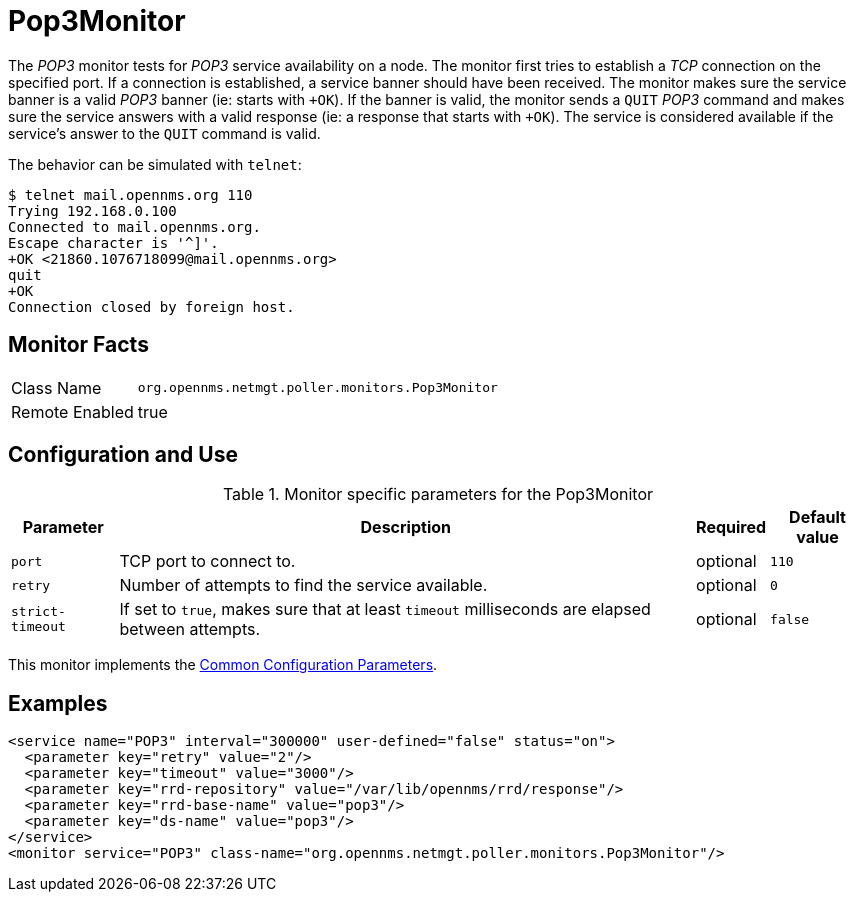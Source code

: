 
= Pop3Monitor

The _POP3_ monitor tests for _POP3_ service availability on a node.
The monitor first tries to establish a _TCP_ connection on the specified port.
If a connection is established, a service banner should have been received.
The monitor makes sure the service banner is a valid _POP3_ banner (ie: starts with `+OK`).
If the banner is valid, the monitor sends a `QUIT` _POP3_ command and makes sure the service answers with a valid response (ie: a response that starts with `+OK`).
The service is considered available if the service's answer to the `QUIT` command is valid.

The behavior can be simulated with `telnet`:

 $ telnet mail.opennms.org 110
 Trying 192.168.0.100
 Connected to mail.opennms.org.
 Escape character is '^]'.
 +OK <21860.1076718099@mail.opennms.org>
 quit
 +OK
 Connection closed by foreign host.

== Monitor Facts

[options="autowidth"]
|===
| Class Name     | `org.opennms.netmgt.poller.monitors.Pop3Monitor`
| Remote Enabled | true
|===

== Configuration and Use

.Monitor specific parameters for the Pop3Monitor
[options="header, autowidth"]
|===
| Parameter            | Description                                                                           | Required | Default value
| `port`               | TCP port to connect to.                                                               | optional | `110`
| `retry`              | Number of attempts to find the service available.                                     | optional | `0`
| `strict-timeout`     | If set to `true`, makes sure that at least `timeout` milliseconds are elapsed between
                         attempts.                                                                             | optional | `false`
|===

This monitor implements the <<service-assurance/monitors/introduction.adoc#ga-service-assurance-monitors-common-parameters, Common Configuration Parameters>>.

== Examples

[source, xml]
----
<service name="POP3" interval="300000" user-defined="false" status="on">
  <parameter key="retry" value="2"/>
  <parameter key="timeout" value="3000"/>
  <parameter key="rrd-repository" value="/var/lib/opennms/rrd/response"/>
  <parameter key="rrd-base-name" value="pop3"/>
  <parameter key="ds-name" value="pop3"/>
</service>
<monitor service="POP3" class-name="org.opennms.netmgt.poller.monitors.Pop3Monitor"/>
----
